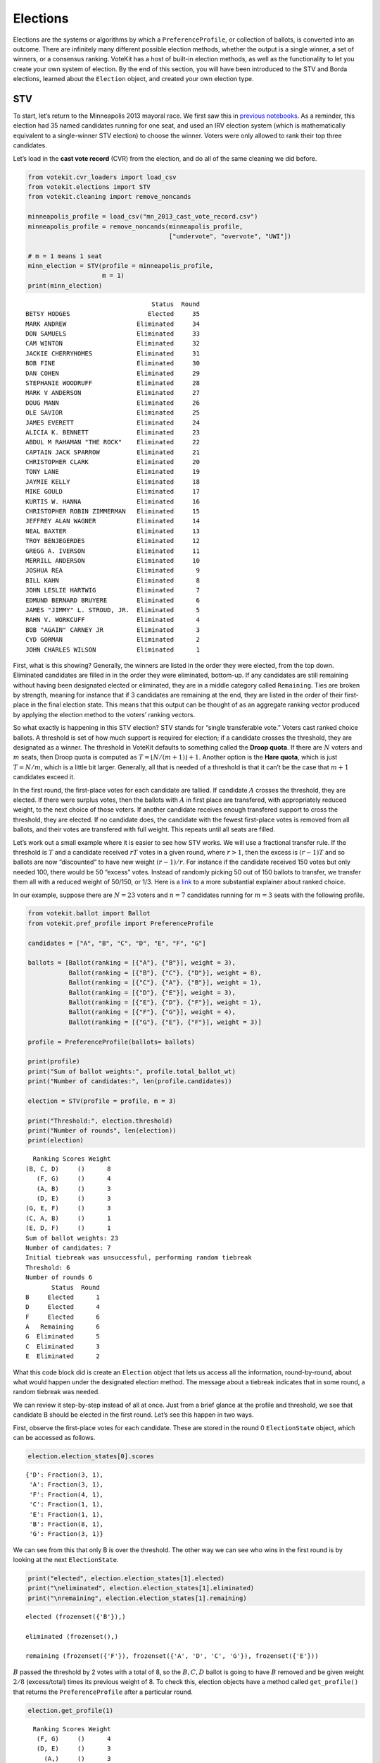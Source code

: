 Elections
=========

Elections are the systems or algorithms by which a
``PreferenceProfile``, or collection of ballots, is converted into an
outcome. There are infinitely many different possible election methods,
whether the output is a single winner, a set of winners, or a consensus
ranking. VoteKit has a host of built-in election methods, as well as the
functionality to let you create your own system of election. By the end
of this section, you will have been introduced to the STV and Borda
elections, learned about the ``Election`` object, and created your own
election type.

STV
---

To start, let’s return to the Minneapolis 2013 mayoral race. We first
saw this in `previous notebooks <2_real_and_simulated_profiles.html>`__.
As a reminder, this election had 35 named candidates running for one
seat, and used an IRV election system (which is mathematically
equivalent to a single-winner STV election) to choose the winner. Voters
were only allowed to rank their top three candidates.

Let’s load in the **cast vote record** (CVR) from the election, and do
all of the same cleaning we did before.

.. code:: ipython3

    from votekit.cvr_loaders import load_csv
    from votekit.elections import STV
    from votekit.cleaning import remove_noncands
    
    minneapolis_profile = load_csv("mn_2013_cast_vote_record.csv")
    minneapolis_profile = remove_noncands(minneapolis_profile, 
                                          ["undervote", "overvote", "UWI"])
    
    # m = 1 means 1 seat
    minn_election = STV(profile = minneapolis_profile, 
                        m = 1)
    print(minn_election)


.. parsed-literal::

                                      Status  Round
    BETSY HODGES                     Elected     35
    MARK ANDREW                   Eliminated     34
    DON SAMUELS                   Eliminated     33
    CAM WINTON                    Eliminated     32
    JACKIE CHERRYHOMES            Eliminated     31
    BOB FINE                      Eliminated     30
    DAN COHEN                     Eliminated     29
    STEPHANIE WOODRUFF            Eliminated     28
    MARK V ANDERSON               Eliminated     27
    DOUG MANN                     Eliminated     26
    OLE SAVIOR                    Eliminated     25
    JAMES EVERETT                 Eliminated     24
    ALICIA K. BENNETT             Eliminated     23
    ABDUL M RAHAMAN "THE ROCK"    Eliminated     22
    CAPTAIN JACK SPARROW          Eliminated     21
    CHRISTOPHER CLARK             Eliminated     20
    TONY LANE                     Eliminated     19
    JAYMIE KELLY                  Eliminated     18
    MIKE GOULD                    Eliminated     17
    KURTIS W. HANNA               Eliminated     16
    CHRISTOPHER ROBIN ZIMMERMAN   Eliminated     15
    JEFFREY ALAN WAGNER           Eliminated     14
    NEAL BAXTER                   Eliminated     13
    TROY BENJEGERDES              Eliminated     12
    GREGG A. IVERSON              Eliminated     11
    MERRILL ANDERSON              Eliminated     10
    JOSHUA REA                    Eliminated      9
    BILL KAHN                     Eliminated      8
    JOHN LESLIE HARTWIG           Eliminated      7
    EDMUND BERNARD BRUYERE        Eliminated      6
    JAMES "JIMMY" L. STROUD, JR.  Eliminated      5
    RAHN V. WORKCUFF              Eliminated      4
    BOB "AGAIN" CARNEY JR         Eliminated      3
    CYD GORMAN                    Eliminated      2
    JOHN CHARLES WILSON           Eliminated      1


First, what is this showing? Generally, the winners are listed in the
order they were elected, from the top down. Eliminated candidates are
filled in in the order they were eliminated, bottom-up. If any
candidates are still remaining without having been designated elected or
eliminated, they are in a middle category called ``Remaining``. Ties are
broken by strength, meaning for instance that if 3 candidates are
remaining at the end, they are listed in the order of their first-place
in the final election state. This means that this output can be thought
of as an aggregate ranking vector produced by applying the election
method to the voters’ ranking vectors.

So what exactly is happening in this STV election? STV stands for
“single transferable vote.” Voters cast ranked choice ballots. A
threshold is set of how much support is required for election; if a
candidate crosses the threshold, they are designated as a winner. The
threshold in VoteKit defaults to something called the **Droop quota**.
If there are :math:`N` voters and :math:`m` seats, then Droop quota is
computed as :math:`T=\lfloor N/(m+1)\rfloor +1`. Another option is the
**Hare quota**, which is just :math:`T=N/m`, which is a little bit
larger. Generally, all that is needed of a threshold is that it can’t be
the case that :math:`m+1` candidates exceed it.

In the first round, the first-place votes for each candidate are
tallied. If candidate :math:`A` crosses the threshold, they are elected.
If there were surplus votes, then the ballots with :math:`A` in first
place are transfered, with appropriately reduced weight, to the next
choice of those voters. If another candidate receives enough transfered
support to cross the threshold, they are elected. If no candidate does,
the candidate with the fewest first-place votes is removed from all
ballots, and their votes are transfered with full weight. This repeats
until all seats are filled.

Let’s work out a small example where it is easier to see how STV works.
We will use a fractional transfer rule. If the threshold is :math:`T`
and a candidate received :math:`rT` votes in a given round, where
:math:`r>1`, then the excess is :math:`(r-1)T` and so ballots are now
“discounted” to have new weight :math:`(r-1)/r`. For instance if the
candidate received 150 votes but only needed 100, there would be 50
“excess” votes. Instead of randomly picking 50 out of 150 ballots to
transfer, we transfer them all with a reduced weight of 50/150, or 1/3.
Here is a
`link <https://mggg.org/publications/political-geometry/20-WeighillDuchin.pdf>`__
to a more substantial explainer about ranked choice.

In our example, suppose there are :math:`N=23` voters and :math:`n=7`
candidates running for :math:`m=3` seats with the following profile.

.. code:: ipython3

    from votekit.ballot import Ballot
    from votekit.pref_profile import PreferenceProfile
    
    candidates = ["A", "B", "C", "D", "E", "F", "G"]
    
    ballots = [Ballot(ranking = [{"A"}, {"B"}], weight = 3),
               Ballot(ranking = [{"B"}, {"C"}, {"D"}], weight = 8),
               Ballot(ranking = [{"C"}, {"A"}, {"B"}], weight = 1),
               Ballot(ranking = [{"D"}, {"E"}], weight = 3),
               Ballot(ranking = [{"E"}, {"D"}, {"F"}], weight = 1),
               Ballot(ranking = [{"F"}, {"G"}], weight = 4),
               Ballot(ranking = [{"G"}, {"E"}, {"F"}], weight = 3)]
    
    profile = PreferenceProfile(ballots= ballots)
    
    print(profile)
    print("Sum of ballot weights:", profile.total_ballot_wt)
    print("Number of candidates:", len(profile.candidates))
    
    election = STV(profile = profile, m = 3)
    
    print("Threshold:", election.threshold)
    print("Number of rounds", len(election))
    print(election)



.. parsed-literal::

      Ranking Scores Weight
    (B, C, D)     ()      8
       (F, G)     ()      4
       (A, B)     ()      3
       (D, E)     ()      3
    (G, E, F)     ()      3
    (C, A, B)     ()      1
    (E, D, F)     ()      1
    Sum of ballot weights: 23
    Number of candidates: 7
    Initial tiebreak was unsuccessful, performing random tiebreak
    Threshold: 6
    Number of rounds 6
           Status  Round
    B     Elected      1
    D     Elected      4
    F     Elected      6
    A   Remaining      6
    G  Eliminated      5
    C  Eliminated      3
    E  Eliminated      2


What this code block did is create an ``Election`` object that lets us
access all the information, round-by-round, about what would happen
under the designated election method. The message about a tiebreak
indicates that in some round, a random tiebreak was needed.

We can review it step-by-step instead of all at once. Just from a brief
glance at the profile and threshold, we see that candidate B should be
elected in the first round. Let’s see this happen in two ways.

First, observe the first-place votes for each candidate. These are
stored in the round 0 ``ElectionState`` object, which can be accessed as
follows.

.. code:: ipython3

    election.election_states[0].scores




.. parsed-literal::

    {'D': Fraction(3, 1),
     'A': Fraction(3, 1),
     'F': Fraction(4, 1),
     'C': Fraction(1, 1),
     'E': Fraction(1, 1),
     'B': Fraction(8, 1),
     'G': Fraction(3, 1)}



We can see from this that only B is over the threshold. The other way we
can see who wins in the first round is by looking at the next
``ElectionState``.

.. code:: ipython3

    print("elected", election.election_states[1].elected)
    print("\neliminated", election.election_states[1].eliminated)
    print("\nremaining", election.election_states[1].remaining)


.. parsed-literal::

    elected (frozenset({'B'}),)
    
    eliminated (frozenset(),)
    
    remaining (frozenset({'F'}), frozenset({'A', 'D', 'C', 'G'}), frozenset({'E'}))


:math:`B` passed the threshold by 2 votes with a total of 8, so the
:math:`B,C,D` ballot is going to have :math:`B` removed and be given
weight :math:`2/8` (excess/total) times its previous weight of 8. To
check this, election objects have a method called ``get_profile()`` that
returns the ``PreferenceProfile`` after a particular round.

.. code:: ipython3

    election.get_profile(1)




.. parsed-literal::

      Ranking Scores Weight
       (F, G)     ()      4
       (D, E)     ()      3
         (A,)     ()      3
    (G, E, F)     ()      3
       (C, D)     ()      2
    (E, D, F)     ()      1
       (C, A)     ()      1



Look, :math:`B` is now removed from all ballots, and the :math:`B,C,D`
ballot became :math:`C,D` with weight 2. No one has enough votes to
cross the 6 threshold, so the candidate with the least support will be
eliminated—that is candidate :math:`E`, with only one first-place vote.

We also introduce the ``get_step()`` method which accesses the profile
and state of a given round.

.. code:: ipython3

    print("fpv after round 1:",election.election_states[1].scores)
    print("go to the next step\n")
    
    profile, state = election.get_step(2)
    print("elected", state.elected)
    print("\neliminated", state.eliminated)
    print("\nremaining", state.remaining)
    print(profile)



.. parsed-literal::

    fpv after round 1: {'D': Fraction(3, 1), 'A': Fraction(3, 1), 'F': Fraction(4, 1), 'C': Fraction(3, 1), 'E': Fraction(1, 1), 'G': Fraction(3, 1)}
    go to the next step
    
    elected (frozenset(),)
    
    eliminated (frozenset({'E'}),)
    
    remaining (frozenset({'D', 'F'}), frozenset({'A', 'C', 'G'}))
    Ranking Scores Weight
     (F, G)     ()      4
       (D,)     ()      3
       (A,)     ()      3
     (G, F)     ()      3
     (C, D)     ()      2
     (D, F)     ()      1
     (C, A)     ()      1


:math:`E` has been removed from all of the ballots. Again, no one
crosses the threshold so the candidate with the fewest first-place votes
will be eliminated.

.. code:: ipython3

    print("fpv after round 2:",election.election_states[2].scores)
    print("go to the next step\n")
    
    
    print("elected", election.election_states[3].elected)
    print("\neliminated", election.election_states[3].eliminated)
    print("\nremaining", election.election_states[3].remaining)
    print("\ntiebreak resolution", election.election_states[3].tiebreaks)
    print()
    print(election.get_profile(3))


.. parsed-literal::

    fpv after round 2: {'D': Fraction(4, 1), 'A': Fraction(3, 1), 'F': Fraction(4, 1), 'C': Fraction(3, 1), 'G': Fraction(3, 1)}
    go to the next step
    
    elected (frozenset(),)
    
    eliminated (frozenset({'C'}),)
    
    remaining (frozenset({'D'}), frozenset({'A', 'F'}), frozenset({'G'}))
    
    tiebreak resolution {frozenset({'A', 'C', 'G'}): (frozenset({'A'}), frozenset({'G'}), frozenset({'C'}))}
    
    Initial tiebreak was unsuccessful, performing random tiebreak
    Ranking Scores Weight
       (D,)     ()      5
       (A,)     ()      4
     (F, G)     ()      4
     (G, F)     ()      3
     (D, F)     ()      1


Note that here, several candidates were tied for the fewest first-place
votes at this stage. When this happens in STV, you use the first-place
votes from the original profile to break ties. This means C will be
eliminated. The ``tiebreaks`` parameter records the resolution of the
tie; since we are looking for the person with the least first-place
votes, the candidate in the final entry of the tuple is eliminated. The
reason the message “Initial tiebreak was unsuccessful, performing random
tiebreak” appeared is that A and G were tied by first-place votes, and
thus a random tiebreak was needed to separate them. This didn’t affect
the outcome, since C had the fewest first-place votes.

**Try it yourself**
~~~~~~~~~~~~~~~~~~~

   Keep printing the first-place votes and running a step of the
   election until all seats have been filled. At each step, think
   through why the election state transitioned as it did.

We now change the transfer type. Using the same profile as above, we’ll
now use ``random_transfer``. In the default fractional transfer, we
reweighted all of the ballots in proportion to the surplus. Here, we
will randomly choose the appropriate number of ballots to transfer (the
same number as the surplus). Though it sounds strange, this is the
method actually used in Cambridge, MA. (Recall that Cambridge has used
STV continuously since 1941 so back in the day they probably needed a
low-tech physical way to do the transfers.)

.. code:: ipython3

    from votekit.elections import random_transfer
    candidates = ["A", "B", "C", "D", "E", "F", "G"]
    
    ballots = [Ballot(ranking = [{"A"}, {"B"}], weight = 3),
               Ballot(ranking = [{"B"}, {"C"}, {"D"}], weight = 8),
               Ballot(ranking = [{"B"}, {"D"}, {"C"}], weight = 8),
               Ballot(ranking = [{"C"}, {"A"}, {"B"}], weight = 1),
               Ballot(ranking = [{"D"}, {"E"}], weight = 1),
               Ballot(ranking = [{"E"}, {"D"}, {"F"}], weight = 1),
               Ballot(ranking = [{"F"}, {"G"}], weight = 4),
               Ballot(ranking = [{"G"}, {"E"}, {"F"}], weight = 1)]
    
    profile = PreferenceProfile(ballots= ballots)
    
    print(profile)
    print("Sum of ballot weights:", profile.total_ballot_wt)
    print("Number of candidates:", len(profile.candidates))
    
    election = STV(profile = profile, transfer = random_transfer, m = 2)
    
    print(election)
    



.. parsed-literal::

      Ranking Scores Weight
    (B, C, D)     ()      8
    (B, D, C)     ()      8
       (F, G)     ()      4
       (A, B)     ()      3
    (C, A, B)     ()      1
       (D, E)     ()      1
    (E, D, F)     ()      1
    (G, E, F)     ()      1
    Sum of ballot weights: 27
    Number of candidates: 7
    Initial tiebreak was unsuccessful, performing random tiebreak
           Status  Round
    B     Elected      1
    D     Elected      7
    F  Eliminated      6
    A  Eliminated      5
    C  Eliminated      4
    G  Eliminated      3
    E  Eliminated      2


**Try it yourself**
~~~~~~~~~~~~~~~~~~~

   Rerun the code above until you see that different candidates can win
   under random transfer.

Election
--------

Let’s poke around the ``Election`` class a bit more. It contains a lot
of useful information about what is happening in an election. We will
also introduce the Borda election.

Borda Election
~~~~~~~~~~~~~~

In a Borda election, ranked ballots are converted to a score for a
candidate, and then the candidates with the highest scores win. The
traditional score vector is :math:`(n,n-1,\dots,1)`: that is, if there
are :math:`n` candidates, the first-place candidate on a ballot is given
:math:`n` points, the second place :math:`n-1`, all the way down to
last, who is given :math:`1` point. You can change the score vector
using the ``score_vector`` parameter.

.. code:: ipython3

    from votekit.elections import Borda
    import votekit.ballot_generator as bg
    candidates  = ["A", "B", "C", "D", "E", "F"]
    
    # recall IAC generates an "all bets are off" profile
    iac = bg.ImpartialAnonymousCulture(candidates = candidates)
    profile = iac.generate_profile(number_of_ballots= 1000)
    
    election = Borda(profile, m = 3)

.. code:: ipython3

    print(election.get_profile(0))
    print()
    
    print(election)
    



.. parsed-literal::

    PreferenceProfile too long, only showing 15 out of 430 rows.
               Ranking Scores Weight
    (D, F, C, B, E, A)     ()     12
    (F, E, B, A, C, D)     ()     10
    (B, A, C, D, F, E)     ()     10
    (F, E, A, B, D, C)     ()     10
    (D, E, B, A, F, C)     ()      9
    (E, A, C, F, B, D)     ()      9
    (E, F, B, D, A, C)     ()      9
    (C, E, F, D, A, B)     ()      9
    (A, E, D, B, F, C)     ()      9
    (A, B, D, F, C, E)     ()      8
    (D, C, E, F, A, B)     ()      8
    (F, C, A, B, D, E)     ()      8
    (E, C, A, B, F, D)     ()      7
    (A, C, E, D, B, F)     ()      7
    (F, C, E, A, D, B)     ()      7
    
          Status  Round
    E    Elected      1
    C    Elected      1
    F    Elected      1
    D  Remaining      1
    A  Remaining      1
    B  Remaining      1


The Borda election is one-shot (like plurality), so running a step or
the election is equivalent. Let’s see what the election stores.

.. code:: ipython3

    # the winners up to the given round, -1 means final round
    print("Winners:", election.get_elected(-1))
    
    # the eliminated candidates up to the given round
    print("Eliminated:", election.get_eliminated(-1))
    
    # the ranking of the candidates up to the given round
    print("Ranking:", election.get_ranking(-1))
    
    # the outcome of the given round
    print("Outcome of round 1:\n", election.get_status_df(1))


.. parsed-literal::

    Winners: (frozenset({'E'}), frozenset({'C'}), frozenset({'F'}))
    Eliminated: ()
    Ranking: (frozenset({'E'}), frozenset({'C'}), frozenset({'F'}), frozenset({'D'}), frozenset({'A'}), frozenset({'B'}))
    Outcome of round 1:
           Status  Round
    E    Elected      1
    C    Elected      1
    F    Elected      1
    D  Remaining      1
    A  Remaining      1
    B  Remaining      1


**Try it yourself**
~~~~~~~~~~~~~~~~~~~

   Using the following preference profile, try changing the score vector
   of a Borda election. Try replacing 3,2,1 with other Borda weights
   (decreasing and non-negative) showing that each candidate can be
   elected.

.. code:: ipython3

    ballots = [Ballot(ranking = [{"A"}, {"B"}, {"C"}], weight = 3),
               Ballot(ranking = [{"A"}, {"C"}, {"B"}], weight = 2),
               Ballot(ranking = [{"B"}, {"C"}, {"A"}], weight = 2),
               Ballot(ranking = [{"C"}, {"B"}, {"A"}], weight = 4)]
    
    profile = PreferenceProfile(ballots=ballots, candidates = ["A", "B", "C"])
    
    # borda election
    score_vector = [3,2,1]
    election = Borda(profile, m = 1, score_vector = score_vector)
    print(election)


.. parsed-literal::

          Status  Round
    C    Elected      1
    B  Remaining      1
    A  Remaining      1


Since a Borda election is a one-shot election, most of the information
stored in the ``Election`` is extraneous, but you can see its utility in
an STV election where there are many rounds.

.. code:: ipython3

    minneapolis_profile = load_csv("mn_2013_cast_vote_record.csv")
    minneapolis_profile = remove_noncands(minneapolis_profile, 
                                          ["undervote", "overvote", "UWI"])
    
    minn_election = STV(profile = minneapolis_profile, 
                        m = 1)
    
    for i in range(1,6):
      print(f"Round {i}\n")
      # the winners up to the current round
      print("Winners:", minn_election.get_elected(i))
    
      # the eliminated candidates up to the current round
      print("Eliminated:", minn_election.get_eliminated(i))
    
      # the remaining candidates, sorted by first-place votes
      print("Remaining:", minn_election.get_remaining(i))
    
      # the same information as a df
      print(minn_election.get_status_df(i))
    
      print()


.. parsed-literal::

    Round 1
    
    Winners: ()
    Eliminated: (frozenset({'JOHN CHARLES WILSON'}),)
    Remaining: (frozenset({'BETSY HODGES'}), frozenset({'MARK ANDREW'}), frozenset({'DON SAMUELS'}), frozenset({'CAM WINTON'}), frozenset({'JACKIE CHERRYHOMES'}), frozenset({'BOB FINE'}), frozenset({'DAN COHEN'}), frozenset({'STEPHANIE WOODRUFF'}), frozenset({'MARK V ANDERSON'}), frozenset({'DOUG MANN'}), frozenset({'OLE SAVIOR'}), frozenset({'ABDUL M RAHAMAN "THE ROCK"'}), frozenset({'ALICIA K. BENNETT'}), frozenset({'JAMES EVERETT'}), frozenset({'CAPTAIN JACK SPARROW'}), frozenset({'TONY LANE'}), frozenset({'MIKE GOULD'}), frozenset({'KURTIS W. HANNA'}), frozenset({'JAYMIE KELLY'}), frozenset({'CHRISTOPHER CLARK'}), frozenset({'CHRISTOPHER ROBIN ZIMMERMAN'}), frozenset({'JEFFREY ALAN WAGNER'}), frozenset({'TROY BENJEGERDES'}), frozenset({'NEAL BAXTER', 'GREGG A. IVERSON'}), frozenset({'JOSHUA REA'}), frozenset({'MERRILL ANDERSON'}), frozenset({'BILL KAHN'}), frozenset({'JOHN LESLIE HARTWIG'}), frozenset({'EDMUND BERNARD BRUYERE'}), frozenset({'JAMES "JIMMY" L. STROUD, JR.', 'RAHN V. WORKCUFF'}), frozenset({'BOB "AGAIN" CARNEY JR'}), frozenset({'CYD GORMAN'}))
                                      Status  Round
    BETSY HODGES                   Remaining      1
    MARK ANDREW                    Remaining      1
    DON SAMUELS                    Remaining      1
    CAM WINTON                     Remaining      1
    JACKIE CHERRYHOMES             Remaining      1
    BOB FINE                       Remaining      1
    DAN COHEN                      Remaining      1
    STEPHANIE WOODRUFF             Remaining      1
    MARK V ANDERSON                Remaining      1
    DOUG MANN                      Remaining      1
    OLE SAVIOR                     Remaining      1
    ABDUL M RAHAMAN "THE ROCK"     Remaining      1
    ALICIA K. BENNETT              Remaining      1
    JAMES EVERETT                  Remaining      1
    CAPTAIN JACK SPARROW           Remaining      1
    TONY LANE                      Remaining      1
    MIKE GOULD                     Remaining      1
    KURTIS W. HANNA                Remaining      1
    JAYMIE KELLY                   Remaining      1
    CHRISTOPHER CLARK              Remaining      1
    CHRISTOPHER ROBIN ZIMMERMAN    Remaining      1
    JEFFREY ALAN WAGNER            Remaining      1
    TROY BENJEGERDES               Remaining      1
    NEAL BAXTER                    Remaining      1
    GREGG A. IVERSON               Remaining      1
    JOSHUA REA                     Remaining      1
    MERRILL ANDERSON               Remaining      1
    BILL KAHN                      Remaining      1
    JOHN LESLIE HARTWIG            Remaining      1
    EDMUND BERNARD BRUYERE         Remaining      1
    JAMES "JIMMY" L. STROUD, JR.   Remaining      1
    RAHN V. WORKCUFF               Remaining      1
    BOB "AGAIN" CARNEY JR          Remaining      1
    CYD GORMAN                     Remaining      1
    JOHN CHARLES WILSON           Eliminated      1
    
    Round 2
    
    Winners: ()
    Eliminated: (frozenset({'CYD GORMAN'}), frozenset({'JOHN CHARLES WILSON'}))
    Remaining: (frozenset({'BETSY HODGES'}), frozenset({'MARK ANDREW'}), frozenset({'DON SAMUELS'}), frozenset({'CAM WINTON'}), frozenset({'JACKIE CHERRYHOMES'}), frozenset({'BOB FINE'}), frozenset({'DAN COHEN'}), frozenset({'STEPHANIE WOODRUFF'}), frozenset({'MARK V ANDERSON'}), frozenset({'DOUG MANN'}), frozenset({'OLE SAVIOR'}), frozenset({'ABDUL M RAHAMAN "THE ROCK"'}), frozenset({'ALICIA K. BENNETT'}), frozenset({'JAMES EVERETT'}), frozenset({'CAPTAIN JACK SPARROW'}), frozenset({'TONY LANE'}), frozenset({'MIKE GOULD'}), frozenset({'KURTIS W. HANNA'}), frozenset({'JAYMIE KELLY'}), frozenset({'CHRISTOPHER CLARK'}), frozenset({'CHRISTOPHER ROBIN ZIMMERMAN'}), frozenset({'JEFFREY ALAN WAGNER'}), frozenset({'TROY BENJEGERDES'}), frozenset({'GREGG A. IVERSON'}), frozenset({'NEAL BAXTER'}), frozenset({'JOSHUA REA'}), frozenset({'MERRILL ANDERSON'}), frozenset({'BILL KAHN'}), frozenset({'JOHN LESLIE HARTWIG'}), frozenset({'EDMUND BERNARD BRUYERE'}), frozenset({'JAMES "JIMMY" L. STROUD, JR.', 'RAHN V. WORKCUFF'}), frozenset({'BOB "AGAIN" CARNEY JR'}))
                                      Status  Round
    BETSY HODGES                   Remaining      2
    MARK ANDREW                    Remaining      2
    DON SAMUELS                    Remaining      2
    CAM WINTON                     Remaining      2
    JACKIE CHERRYHOMES             Remaining      2
    BOB FINE                       Remaining      2
    DAN COHEN                      Remaining      2
    STEPHANIE WOODRUFF             Remaining      2
    MARK V ANDERSON                Remaining      2
    DOUG MANN                      Remaining      2
    OLE SAVIOR                     Remaining      2
    ABDUL M RAHAMAN "THE ROCK"     Remaining      2
    ALICIA K. BENNETT              Remaining      2
    JAMES EVERETT                  Remaining      2
    CAPTAIN JACK SPARROW           Remaining      2
    TONY LANE                      Remaining      2
    MIKE GOULD                     Remaining      2
    KURTIS W. HANNA                Remaining      2
    JAYMIE KELLY                   Remaining      2
    CHRISTOPHER CLARK              Remaining      2
    CHRISTOPHER ROBIN ZIMMERMAN    Remaining      2
    JEFFREY ALAN WAGNER            Remaining      2
    TROY BENJEGERDES               Remaining      2
    GREGG A. IVERSON               Remaining      2
    NEAL BAXTER                    Remaining      2
    JOSHUA REA                     Remaining      2
    MERRILL ANDERSON               Remaining      2
    BILL KAHN                      Remaining      2
    JOHN LESLIE HARTWIG            Remaining      2
    EDMUND BERNARD BRUYERE         Remaining      2
    JAMES "JIMMY" L. STROUD, JR.   Remaining      2
    RAHN V. WORKCUFF               Remaining      2
    BOB "AGAIN" CARNEY JR          Remaining      2
    CYD GORMAN                    Eliminated      2
    JOHN CHARLES WILSON           Eliminated      1
    
    Round 3
    
    Winners: ()
    Eliminated: (frozenset({'BOB "AGAIN" CARNEY JR'}), frozenset({'CYD GORMAN'}), frozenset({'JOHN CHARLES WILSON'}))
    Remaining: (frozenset({'BETSY HODGES'}), frozenset({'MARK ANDREW'}), frozenset({'DON SAMUELS'}), frozenset({'CAM WINTON'}), frozenset({'JACKIE CHERRYHOMES'}), frozenset({'BOB FINE'}), frozenset({'DAN COHEN'}), frozenset({'STEPHANIE WOODRUFF'}), frozenset({'MARK V ANDERSON'}), frozenset({'DOUG MANN'}), frozenset({'OLE SAVIOR'}), frozenset({'ABDUL M RAHAMAN "THE ROCK"'}), frozenset({'ALICIA K. BENNETT'}), frozenset({'JAMES EVERETT'}), frozenset({'CAPTAIN JACK SPARROW'}), frozenset({'TONY LANE'}), frozenset({'MIKE GOULD'}), frozenset({'KURTIS W. HANNA'}), frozenset({'JAYMIE KELLY'}), frozenset({'CHRISTOPHER CLARK'}), frozenset({'CHRISTOPHER ROBIN ZIMMERMAN'}), frozenset({'JEFFREY ALAN WAGNER'}), frozenset({'TROY BENJEGERDES'}), frozenset({'GREGG A. IVERSON'}), frozenset({'NEAL BAXTER'}), frozenset({'MERRILL ANDERSON', 'JOSHUA REA'}), frozenset({'BILL KAHN'}), frozenset({'JOHN LESLIE HARTWIG'}), frozenset({'EDMUND BERNARD BRUYERE'}), frozenset({'JAMES "JIMMY" L. STROUD, JR.'}), frozenset({'RAHN V. WORKCUFF'}))
                                      Status  Round
    BETSY HODGES                   Remaining      3
    MARK ANDREW                    Remaining      3
    DON SAMUELS                    Remaining      3
    CAM WINTON                     Remaining      3
    JACKIE CHERRYHOMES             Remaining      3
    BOB FINE                       Remaining      3
    DAN COHEN                      Remaining      3
    STEPHANIE WOODRUFF             Remaining      3
    MARK V ANDERSON                Remaining      3
    DOUG MANN                      Remaining      3
    OLE SAVIOR                     Remaining      3
    ABDUL M RAHAMAN "THE ROCK"     Remaining      3
    ALICIA K. BENNETT              Remaining      3
    JAMES EVERETT                  Remaining      3
    CAPTAIN JACK SPARROW           Remaining      3
    TONY LANE                      Remaining      3
    MIKE GOULD                     Remaining      3
    KURTIS W. HANNA                Remaining      3
    JAYMIE KELLY                   Remaining      3
    CHRISTOPHER CLARK              Remaining      3
    CHRISTOPHER ROBIN ZIMMERMAN    Remaining      3
    JEFFREY ALAN WAGNER            Remaining      3
    TROY BENJEGERDES               Remaining      3
    GREGG A. IVERSON               Remaining      3
    NEAL BAXTER                    Remaining      3
    MERRILL ANDERSON               Remaining      3
    JOSHUA REA                     Remaining      3
    BILL KAHN                      Remaining      3
    JOHN LESLIE HARTWIG            Remaining      3
    EDMUND BERNARD BRUYERE         Remaining      3
    JAMES "JIMMY" L. STROUD, JR.   Remaining      3
    RAHN V. WORKCUFF               Remaining      3
    BOB "AGAIN" CARNEY JR         Eliminated      3
    CYD GORMAN                    Eliminated      2
    JOHN CHARLES WILSON           Eliminated      1
    
    Round 4
    
    Winners: ()
    Eliminated: (frozenset({'RAHN V. WORKCUFF'}), frozenset({'BOB "AGAIN" CARNEY JR'}), frozenset({'CYD GORMAN'}), frozenset({'JOHN CHARLES WILSON'}))
    Remaining: (frozenset({'BETSY HODGES'}), frozenset({'MARK ANDREW'}), frozenset({'DON SAMUELS'}), frozenset({'CAM WINTON'}), frozenset({'JACKIE CHERRYHOMES'}), frozenset({'BOB FINE'}), frozenset({'DAN COHEN'}), frozenset({'STEPHANIE WOODRUFF'}), frozenset({'MARK V ANDERSON'}), frozenset({'DOUG MANN'}), frozenset({'OLE SAVIOR'}), frozenset({'ABDUL M RAHAMAN "THE ROCK"', 'JAMES EVERETT'}), frozenset({'ALICIA K. BENNETT'}), frozenset({'CAPTAIN JACK SPARROW'}), frozenset({'TONY LANE'}), frozenset({'MIKE GOULD'}), frozenset({'KURTIS W. HANNA'}), frozenset({'JAYMIE KELLY'}), frozenset({'CHRISTOPHER CLARK'}), frozenset({'CHRISTOPHER ROBIN ZIMMERMAN'}), frozenset({'JEFFREY ALAN WAGNER'}), frozenset({'NEAL BAXTER'}), frozenset({'TROY BENJEGERDES'}), frozenset({'GREGG A. IVERSON'}), frozenset({'JOSHUA REA'}), frozenset({'MERRILL ANDERSON'}), frozenset({'BILL KAHN'}), frozenset({'JOHN LESLIE HARTWIG'}), frozenset({'EDMUND BERNARD BRUYERE'}), frozenset({'JAMES "JIMMY" L. STROUD, JR.'}))
                                      Status  Round
    BETSY HODGES                   Remaining      4
    MARK ANDREW                    Remaining      4
    DON SAMUELS                    Remaining      4
    CAM WINTON                     Remaining      4
    JACKIE CHERRYHOMES             Remaining      4
    BOB FINE                       Remaining      4
    DAN COHEN                      Remaining      4
    STEPHANIE WOODRUFF             Remaining      4
    MARK V ANDERSON                Remaining      4
    DOUG MANN                      Remaining      4
    OLE SAVIOR                     Remaining      4
    ABDUL M RAHAMAN "THE ROCK"     Remaining      4
    JAMES EVERETT                  Remaining      4
    ALICIA K. BENNETT              Remaining      4
    CAPTAIN JACK SPARROW           Remaining      4
    TONY LANE                      Remaining      4
    MIKE GOULD                     Remaining      4
    KURTIS W. HANNA                Remaining      4
    JAYMIE KELLY                   Remaining      4
    CHRISTOPHER CLARK              Remaining      4
    CHRISTOPHER ROBIN ZIMMERMAN    Remaining      4
    JEFFREY ALAN WAGNER            Remaining      4
    NEAL BAXTER                    Remaining      4
    TROY BENJEGERDES               Remaining      4
    GREGG A. IVERSON               Remaining      4
    JOSHUA REA                     Remaining      4
    MERRILL ANDERSON               Remaining      4
    BILL KAHN                      Remaining      4
    JOHN LESLIE HARTWIG            Remaining      4
    EDMUND BERNARD BRUYERE         Remaining      4
    JAMES "JIMMY" L. STROUD, JR.   Remaining      4
    RAHN V. WORKCUFF              Eliminated      4
    BOB "AGAIN" CARNEY JR         Eliminated      3
    CYD GORMAN                    Eliminated      2
    JOHN CHARLES WILSON           Eliminated      1
    
    Round 5
    
    Winners: ()
    Eliminated: (frozenset({'JAMES "JIMMY" L. STROUD, JR.'}), frozenset({'RAHN V. WORKCUFF'}), frozenset({'BOB "AGAIN" CARNEY JR'}), frozenset({'CYD GORMAN'}), frozenset({'JOHN CHARLES WILSON'}))
    Remaining: (frozenset({'BETSY HODGES'}), frozenset({'MARK ANDREW'}), frozenset({'DON SAMUELS'}), frozenset({'CAM WINTON'}), frozenset({'JACKIE CHERRYHOMES'}), frozenset({'BOB FINE'}), frozenset({'DAN COHEN'}), frozenset({'STEPHANIE WOODRUFF'}), frozenset({'MARK V ANDERSON'}), frozenset({'DOUG MANN'}), frozenset({'OLE SAVIOR'}), frozenset({'ABDUL M RAHAMAN "THE ROCK"'}), frozenset({'ALICIA K. BENNETT'}), frozenset({'JAMES EVERETT'}), frozenset({'CAPTAIN JACK SPARROW'}), frozenset({'TONY LANE'}), frozenset({'MIKE GOULD'}), frozenset({'JAYMIE KELLY'}), frozenset({'KURTIS W. HANNA'}), frozenset({'CHRISTOPHER CLARK'}), frozenset({'CHRISTOPHER ROBIN ZIMMERMAN'}), frozenset({'JEFFREY ALAN WAGNER'}), frozenset({'NEAL BAXTER'}), frozenset({'TROY BENJEGERDES'}), frozenset({'GREGG A. IVERSON'}), frozenset({'MERRILL ANDERSON'}), frozenset({'JOSHUA REA'}), frozenset({'BILL KAHN'}), frozenset({'JOHN LESLIE HARTWIG'}), frozenset({'EDMUND BERNARD BRUYERE'}))
                                      Status  Round
    BETSY HODGES                   Remaining      5
    MARK ANDREW                    Remaining      5
    DON SAMUELS                    Remaining      5
    CAM WINTON                     Remaining      5
    JACKIE CHERRYHOMES             Remaining      5
    BOB FINE                       Remaining      5
    DAN COHEN                      Remaining      5
    STEPHANIE WOODRUFF             Remaining      5
    MARK V ANDERSON                Remaining      5
    DOUG MANN                      Remaining      5
    OLE SAVIOR                     Remaining      5
    ABDUL M RAHAMAN "THE ROCK"     Remaining      5
    ALICIA K. BENNETT              Remaining      5
    JAMES EVERETT                  Remaining      5
    CAPTAIN JACK SPARROW           Remaining      5
    TONY LANE                      Remaining      5
    MIKE GOULD                     Remaining      5
    JAYMIE KELLY                   Remaining      5
    KURTIS W. HANNA                Remaining      5
    CHRISTOPHER CLARK              Remaining      5
    CHRISTOPHER ROBIN ZIMMERMAN    Remaining      5
    JEFFREY ALAN WAGNER            Remaining      5
    NEAL BAXTER                    Remaining      5
    TROY BENJEGERDES               Remaining      5
    GREGG A. IVERSON               Remaining      5
    MERRILL ANDERSON               Remaining      5
    JOSHUA REA                     Remaining      5
    BILL KAHN                      Remaining      5
    JOHN LESLIE HARTWIG            Remaining      5
    EDMUND BERNARD BRUYERE         Remaining      5
    JAMES "JIMMY" L. STROUD, JR.  Eliminated      5
    RAHN V. WORKCUFF              Eliminated      4
    BOB "AGAIN" CARNEY JR         Eliminated      3
    CYD GORMAN                    Eliminated      2
    JOHN CHARLES WILSON           Eliminated      1
    


Conclusion
----------

There are many different possible election methods, both for choosing a
single seat or multiple seats. ``VoteKit`` has a host of built-in
election methods, as well as the functionality to let you create your
own kind of election. You have been introduced to the STV and Borda
elections and learned about the ``Election`` object. This should allow
you to model any kind of elections you see in the real world, including
rules that have not yet been implemented in ``VoteKit``.

Further Prompts: Creating your own election system
~~~~~~~~~~~~~~~~~~~~~~~~~~~~~~~~~~~~~~~~~~~~~~~~~~

``VoteKit`` can’t be comprehensive in terms of possible election rules.
However, with the ``Election`` and ``ElectionState`` classes, you can
create your own. Let’s create a bit of a silly example; to elect
:math:`m` seats, at each stage of the election we randomly choose one
candidate to elect. Most of the methods are handled by the
``RankingElection`` class, so we really only need to define how a step
works, and how to know when it’s over.

.. code:: ipython3

    from votekit.elections import RankingElection, ElectionState
    from votekit.utils import remove_cand
    import random
    
    class RandomWinners(RankingElection):
        """
        Simulates an election where we randomly choose winners at each stage.
    
        Args:
            profile (PreferenceProfile): Profile to run election on.
            m (int, optional): Number of seats to elect.
        """
    
        def __init__(self, profile: PreferenceProfile, m: int=1):
            # the super method says call the RankingElection class
            self.m = m
            super().__init__(profile)
    
        def _is_finished(self) -> bool:
            """
            Determines if another round is needed.
    
            Returns:
                bool: True if number of seats has been met, False otherwise.
            """
            # need to unpack list of sets
            elected = [c for s in self.get_elected() for c in s]
    
            if len(elected) == self.m:
                return True
    
            return False
        
        def _run_step(
            self, profile: PreferenceProfile, prev_state: ElectionState, store_states=False
        ) -> PreferenceProfile:
            """
            Run one step of an election from the given profile and previous state.
    
            Args:
                profile (PreferenceProfile): Profile of ballots.
                prev_state (ElectionState): The previous ElectionState.
                store_states (bool, optional): True if `self.election_states` should be updated with the
                    ElectionState generated by this round. This should only be True when used by
                    `self._run_election()`. Defaults to False.
    
            Returns:
                PreferenceProfile: The profile of ballots after the round is completed.
            """
    
            elected_cand = random.choice(profile.candidates)
            new_profile = remove_cand(elected_cand, profile) 
    
            # we only store the states the first time an election is run,
            # but this is all handled by the other methods of the class
            if store_states:
                self.election_states.append(ElectionState(round_number = prev_state.round_number +1,
                                                          remaining = (frozenset(new_profile.candidates),),
                                                          elected = (frozenset(elected_cand),),))
                
            return new_profile
    


.. code:: ipython3

    candidates  = ["A", "B", "C", "D", "E", "F"]
    profile = bg.ImpartialCulture(candidates = candidates).generate_profile(1000)
    
    election = RandomWinners(profile= profile, m  = 3)

.. code:: ipython3

    print(election)


.. parsed-literal::

          Status  Round
    D    Elected      1
    E    Elected      2
    F    Elected      3
    A  Remaining      3
    C  Remaining      3
    B  Remaining      3


**Try it yourself**
~~~~~~~~~~~~~~~~~~~

   Create an election class called ``AlphabeticalElection`` that elects
   a number of candidates decided by the user simply based on
   alphabetical order. You mind find it helpful to use the following
   code which sorts a list of strings:

.. code:: ipython3

    # Original list of strings
    original_list = ["banana", "apple", "grape", "orange"]
    
    # Alphabetically sorted list
    sorted_list = sorted(original_list)
    
    # Print the sorted list
    print(sorted_list)


.. parsed-literal::

    ['apple', 'banana', 'grape', 'orange']


.. code:: ipython3

    class AlphabeticaElection(RankingElection):
        """
        Simulates an election where we choose winners alphabetically at each stage.
    
        Args:
            profile (PreferenceProfile): Profile to run election on.
            m (int, optional): Number of seats to elect.
        """
    
        def __init__(self, profile: PreferenceProfile, m: int=1):
            # the super method says call the RankingElection class
            self.m = m
            super().__init__(profile)
    
        def _is_finished(self) -> bool:
            """
            Determines if another round is needed.
    
            Returns:
                bool: True if number of seats has been met, False otherwise.
            """
            # need to unpack list of sets
            elected = [c for s in self.get_elected() for c in s]
    
            if len(elected) == self.m:
                return True
    
            return False
        
        def _run_step(
            self, profile: PreferenceProfile, prev_state: ElectionState, store_states=False
        ) -> PreferenceProfile:
            """
            Run one step of an election from the given profile and previous state.
    
            Args:
                profile (PreferenceProfile): Profile of ballots.
                prev_state (ElectionState): The previous ElectionState.
                store_states (bool, optional): True if `self.election_states` should be updated with the
                    ElectionState generated by this round. This should only be True when used by
                    `self._run_election()`. Defaults to False.
    
            Returns:
                PreferenceProfile: The profile of ballots after the round is completed.
            """
    
            pass
    

